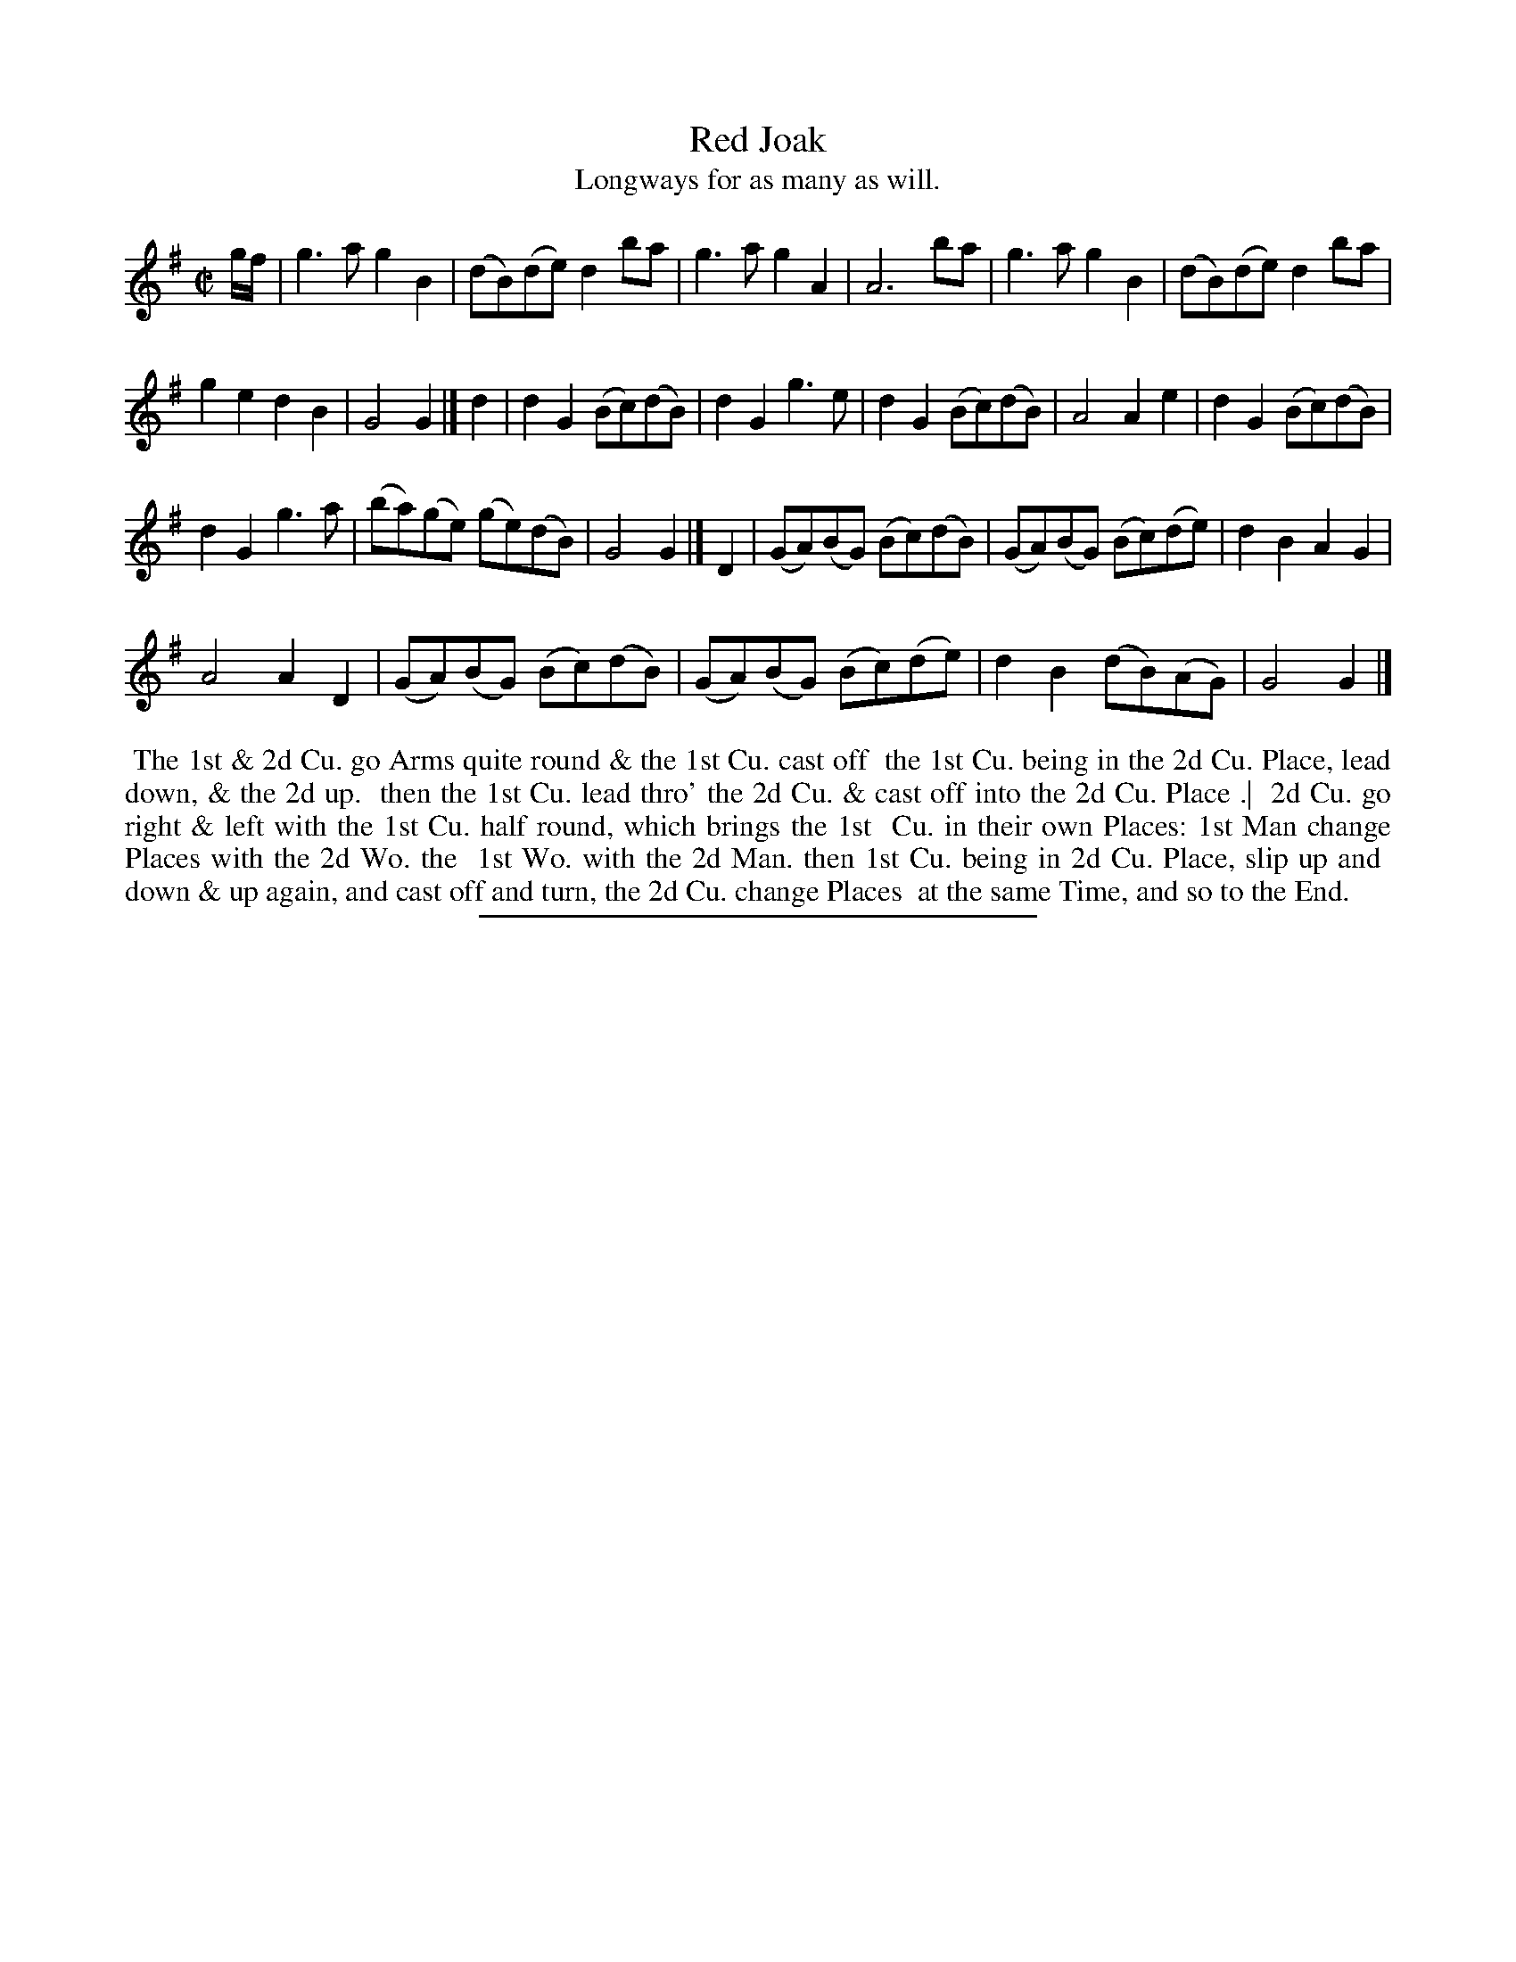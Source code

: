 X: 12
T: Red Joak
T: Longways for as many as will.
%R: reel
B: Daniel Wright "Wright's Compleat Collection of Celebrated Country Dances" 1740 p.6
S: http://library.efdss.org/cgi-bin/dancebooks.cgi
Z: 2014 John Chambers <jc:trillian.mit.edu>
M: C|
L: 1/8
K: G
% - - - - - - - - - - - - - - - - - - - - - - - - -
g/f/ |\
g3a g2B2 | (dB)(de) d2ba | g3a g2A2 | A6 ba | g3a g2B2 | (dB)(de) d2ba |
g2e2 d2B2 | G4 G2 |] d2 | d2G2 (Bc)(dB) | d2G2 g3e | d2G2 (Bc)(dB) | A4 A2e2 | d2G2 (Bc)(dB) |
d2G2 g3a | (ba)(ge) (ge)(dB) | G4 G2 |] D2 | (GA)(BG) (Bc)(dB) | (GA)(BG) (Bc)(de) | d2B2 A2G2 |
A4 A2D2 | (GA)(BG) (Bc)(dB) | (GA)(BG) (Bc)(de) | d2B2 (dB)(AG) | G4 G2 |]
% - - - - - - - - - - - - - - - - - - - - - - - - -
%%begintext align
%% The 1st & 2d Cu. go Arms quite round & the 1st Cu. cast off
%% the 1st Cu. being in the 2d Cu. Place, lead down, & the 2d up.
%% then the 1st Cu. lead thro' the 2d Cu. & cast off into the 2d Cu. Place .|
%% 2d Cu. go right & left with the 1st Cu. half round, which brings the 1st
%% Cu. in their own Places: 1st Man change Places with the 2d Wo. the
%% 1st Wo. with the 2d Man. then 1st Cu. being in 2d Cu. Place, slip up and
%% down & up again, and cast off and turn, the 2d Cu. change Places
%% at the same Time, and so to the End.
%%endtext
% - - - - - - - - - - - - - - - - - - - - - - - - -
%%sep 2 4 300
